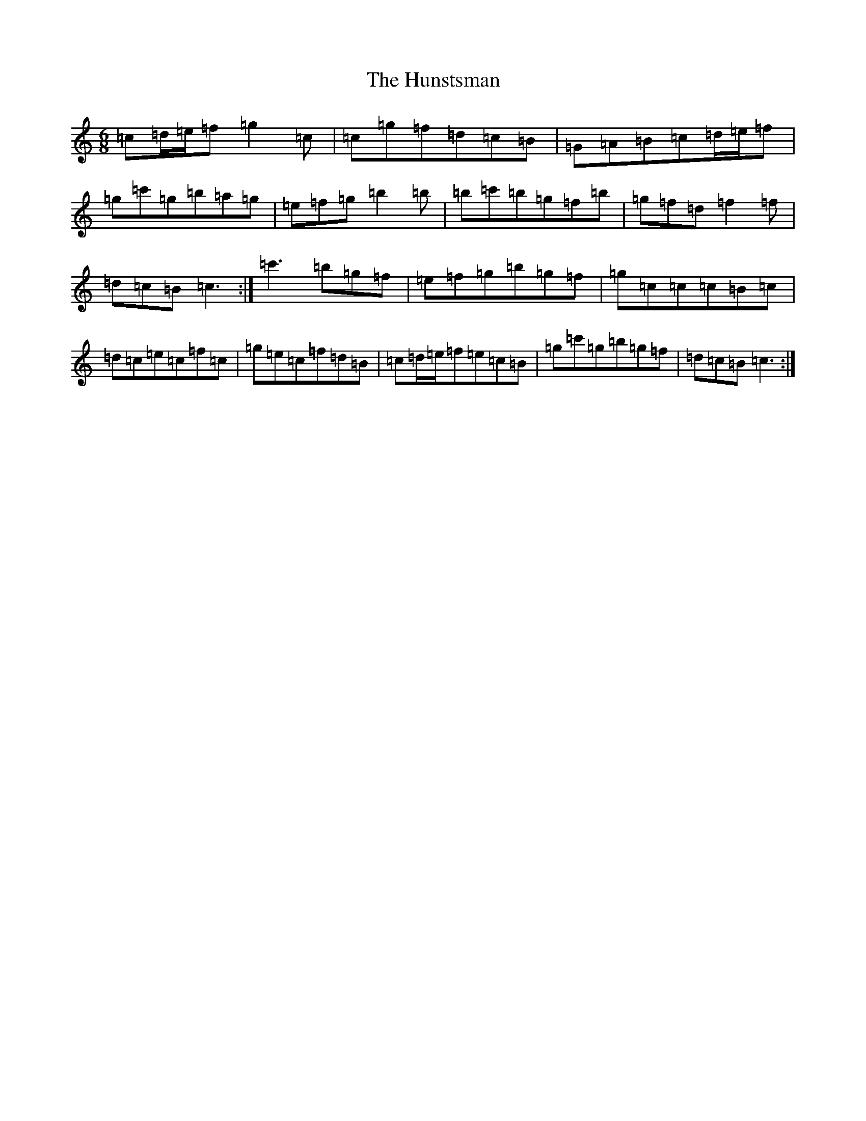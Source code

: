 X: 9617
T: Hunstsman, The
S: https://thesession.org/tunes/13120#setting22594
R: jig
M:6/8
L:1/8
K: C Major
=c=d/2=e/2=f=g2=c|=c=g=f=d=c=B|=G=A=B=c=d/2=e/2=f|=g=c'=g=b=a=g|=e=f=g=b2=b|=b=c'=b=g=f=b|=g=f=d=f2=f|=d=c=B=c3:|=c'3=b=g=f|=e=f=g=b=g=f|=g=c=c=c=B=c|=d=c=e=c=f=c|=g=e=c=f=d=B|=c=d/2=e/2=f=e=c=B|=g=c'=g=b=g=f|=d=c=B=c3:|